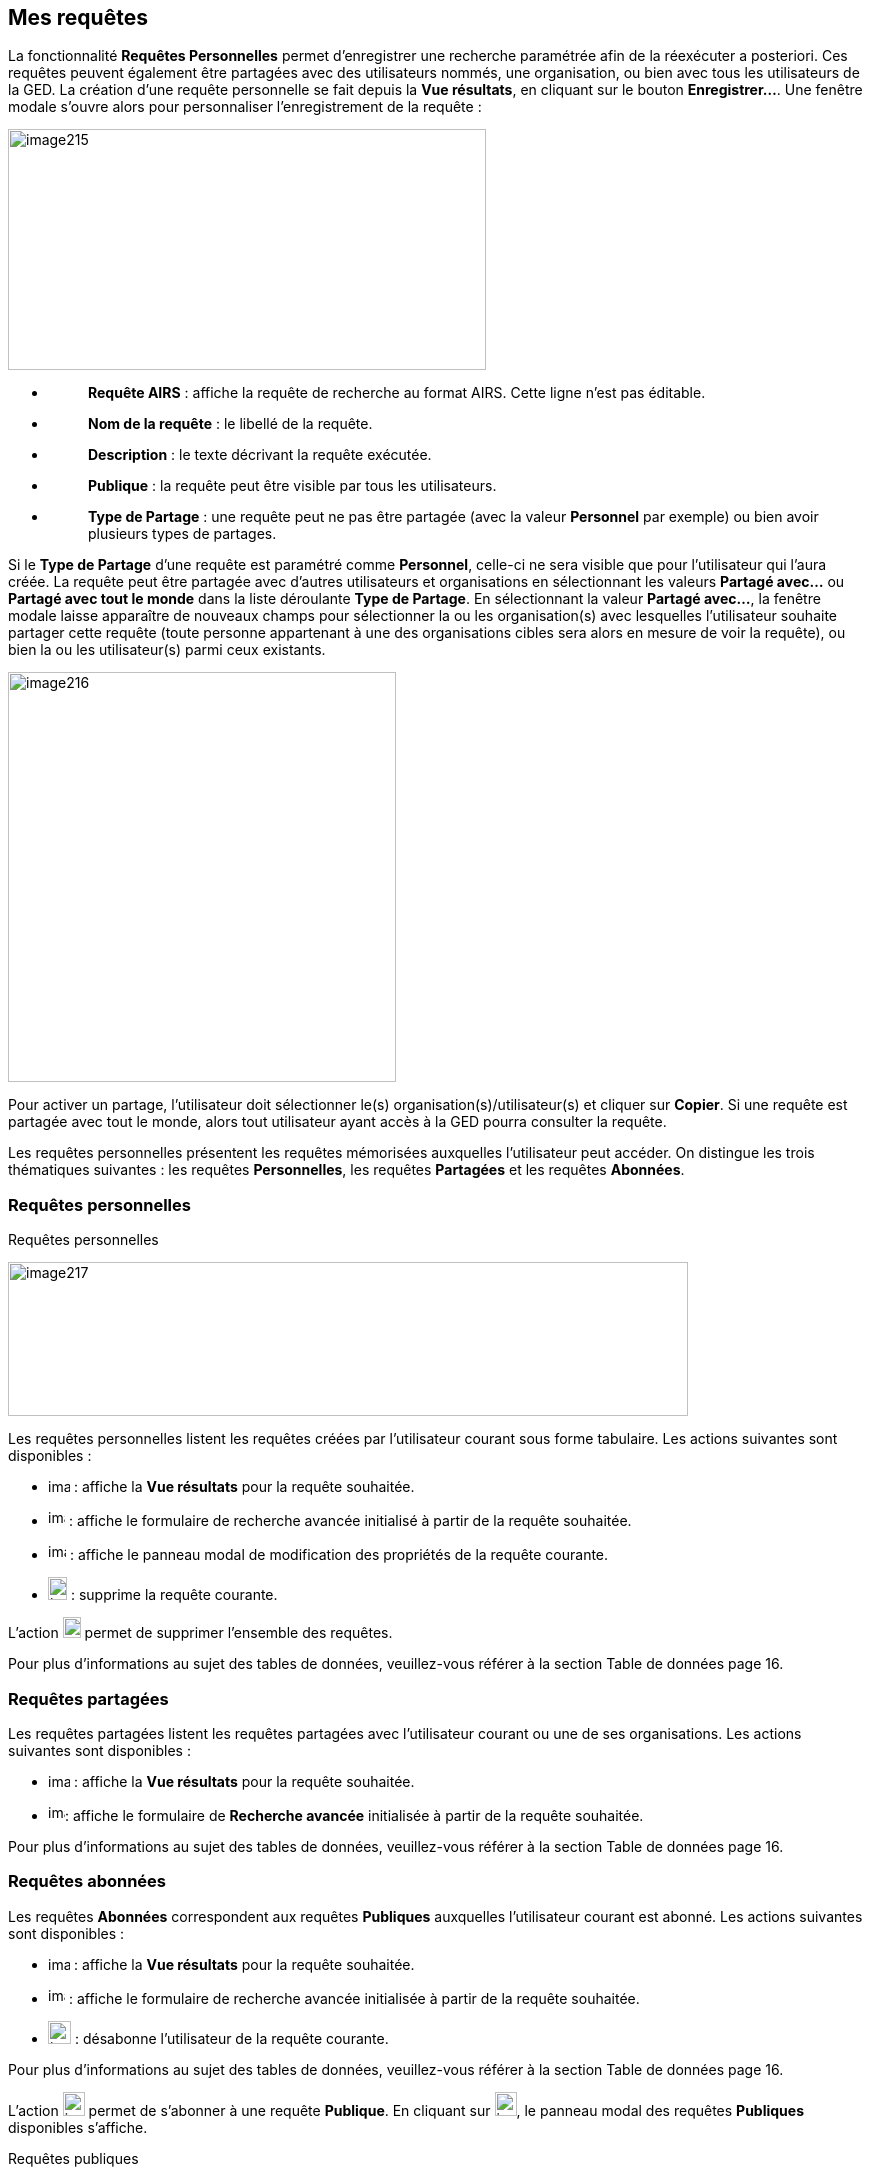 [[_09_requests]]
== Mes requêtes

La fonctionnalité *Requêtes Personnelles* permet d'enregistrer une recherche paramétrée afin de la réexécuter a posteriori.
Ces requêtes peuvent également être partagées avec des utilisateurs nommés, une organisation, ou bien avec tous les utilisateurs de la GED.
La création d’une requête personnelle se fait depuis la *Vue résultats*, en cliquant sur le bouton *Enregistrer…*.
Une fenêtre modale s’ouvre alors pour personnaliser l’enregistrement de la requête :

image:media/image215.png[width=478,height=241]

* {blank}
+
____
*Requête AIRS* : affiche la requête de recherche au format AIRS.
Cette ligne n’est pas éditable.
____
* {blank}
+
____
*Nom de la requête* : le libellé de la requête.
____
* {blank}
+
____
*Description* : le texte décrivant la requête exécutée.
____
* {blank}
+
____
*Publique* : la requête peut être visible par tous les utilisateurs.
____
* {blank}
+
____
*Type de Partage* : une requête peut ne pas être partagée (avec la valeur *Personnel* par exemple) ou bien avoir plusieurs types de partages.
____

Si le *Type de Partage* d’une requête est paramétré comme
*Personnel*, celle-ci ne sera visible que pour l’utilisateur qui l’aura créée.
La requête peut être partagée avec d’autres utilisateurs et organisations en sélectionnant les valeurs *Partagé avec…* ou *Partagé avec tout le monde* dans la liste déroulante *Type de Partage*.
En sélectionnant la valeur *Partagé avec…*, la fenêtre modale laisse apparaître de nouveaux champs pour sélectionner la ou les organisation(s) avec lesquelles l'utilisateur souhaite partager cette requête (toute personne appartenant à une des organisations cibles sera alors en mesure de voir la requête), ou bien la ou les utilisateur(s) parmi ceux existants.

image:media/image216.png[width=388,height=410]

Pour activer un partage, l'utilisateur doit sélectionner le(s) organisation(s)/utilisateur(s) et cliquer sur *Copier*.
Si une requête est partagée avec tout le monde, alors tout utilisateur ayant accès à la GED pourra consulter la requête.

Les requêtes personnelles présentent les requêtes mémorisées auxquelles l'utilisateur peut accéder.
On distingue les trois thématiques suivantes : les requêtes *Personnelles*, les requêtes *Partagées* et les requêtes *Abonnées*.

[[_09_personal_requests]]
=== Requêtes personnelles

.Requêtes personnelles
image:media/image217.png[width=680,height=154]

Les requêtes personnelles listent les requêtes créées par l'utilisateur courant sous forme tabulaire.
Les actions suivantes sont disponibles :

* image:media/image218.png[width=22,height=14] : affiche la *Vue résultats* pour la requête souhaitée.
* image:media/image219.png[width=17,height=17] : affiche le formulaire de recherche avancée initialisé à partir de la requête souhaitée.
* image:media/image220.png[width=18,height=17] : affiche le panneau modal de modification des propriétés de la requête courante.
* image:media/image191.png[width=19,height=23] : supprime la requête courante.

L'action image:media/image221.png[width=18,height=21] permet de supprimer l'ensemble des requêtes.

Pour plus d'informations au sujet des tables de données, veuillez-vous référer à la section Table de données page 16.

[[_09_shared_requests]]
=== Requêtes partagées

Les requêtes partagées listent les requêtes partagées avec l'utilisateur courant ou une de ses organisations.
Les actions suivantes sont disponibles :

* image:media/image218.png[width=22,height=14] :
affiche la *Vue résultats* pour la requête souhaitée.

* image:media/image219.png[width=17,height=17]:
affiche le formulaire de *Recherche avancée* initialisée à partir de la requête souhaitée.

Pour plus d'informations au sujet des tables de données, veuillez-vous référer à la section Table de données page 16.

[[_09_subscribed_requests]]
=== Requêtes abonnées

Les requêtes *Abonnées* correspondent aux requêtes *Publiques*
auxquelles l'utilisateur courant est abonné.
Les actions suivantes sont disponibles :

* image:media/image218.png[width=22,height=14] :
affiche la *Vue résultats* pour la requête souhaitée.
* image:media/image219.png[width=17,height=17] :
affiche le formulaire de recherche avancée initialisée à partir de la requête souhaitée.
* image:media/image191.png[height=23] :
désabonne l'utilisateur de la requête courante.

Pour plus d'informations au sujet des tables de données, veuillez-vous référer à la section Table de données page 16.

L'action
image:media/image222.png[width=22,height=24]
permet de s’abonner à une requête *Publique*.
En cliquant sur
image:media/image222.png[width=22,height=24], le panneau modal des requêtes *Publiques* disponibles s’affiche.

.Requêtes publiques
image:media/image223.png[width=471,height=198]

À partir de l’écran *Requêtes publiques*, vous pouvez cocher les requêtes *Publiques* auxquelles vous souhaiter vous abonner.
Cliquez sur le bouton *S'ABONNER* pour vous abonner aux requêtes sélectionnées dans le tableau.

<<<